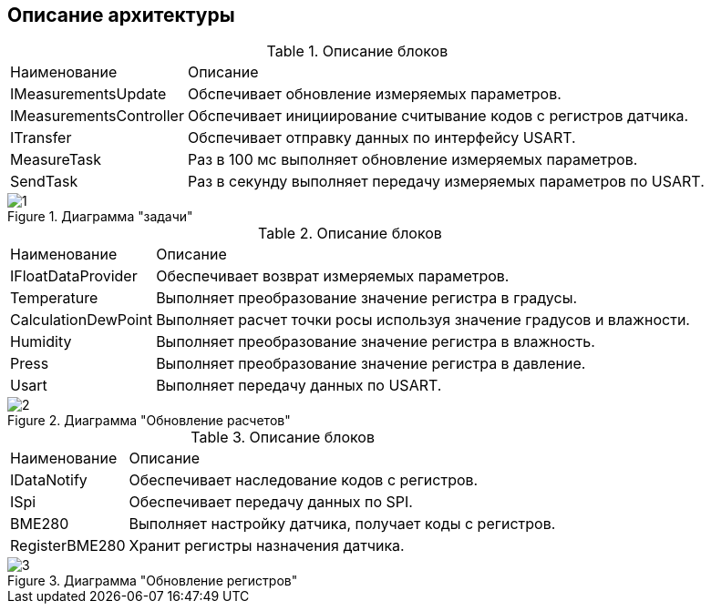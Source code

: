 :stem:
== Описание архитектуры


.Описание блоков
[%autowidth]
|===
|Наименование|Описание
|IMeasurementsUpdate|Обспечивает обновление измеряемых параметров.
|IMeasurementsController|Обспечивает инициирование считывание кодов с регистров датчика.
|ITransfer|Обспечивает отправку данных по интерфейсу USART.
|MeasureTask|Раз в 100 мс выполняет обновление измеряемых параметров.
|SendTask|Раз в секунду выполняет передачу измеряемых параметров по USART.
|===

.Диаграмма "задачи"
image::picter/1.jpg[]


.Описание блоков
[%autowidth]
|===
|Наименование|Описание
|IFloatDataProvider|Обеспечивает возврат измеряемых параметров.
|Temperature|Выполняет преобразование значение регистра в градусы.
|СalculationDewPoint|Выполняет расчет точки росы используя значение градусов и влажности.
|Humidity|Выполняет преобразование значение регистра в влажность.
|Press|Выполняет преобразование значение регистра в давление.
|Usart|Выполняет передачу данных по USART.
|===

.Диаграмма "Обновление расчетов"
image::picter/2.jpg[]



.Описание блоков
[%autowidth]
|===
|Наименование|Описание
|IDataNotify|Обеспечивает наследование кодов с регистров.
|ISpi|Обеспечивает передачу данных по SPI.
|BME280|Выполняет настройку датчика, получает коды с регистров.
|RegisterBME280|Хранит регистры назначения датчика.
|===

.Диаграмма "Обновление регистров"
image::picter/3.jpg[]